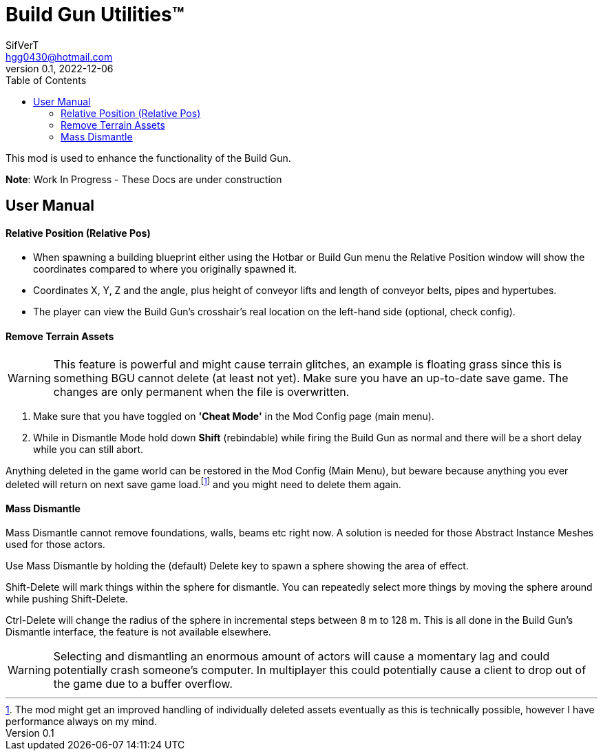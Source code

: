 = Build Gun Utilities(TM)
SifVerT <hgg0430@hotmail.com>
v0.1, 2022-12-06
:toc:

This mod is used to enhance the functionality of the Build Gun.

*Note*: Work In Progress - These Docs are under construction

== User Manual

==== Relative Position (Relative Pos)

- When spawning a building blueprint either using the Hotbar or Build Gun menu the Relative Position window will show the coordinates compared to where you originally spawned it.
- Coordinates X, Y, Z and the angle, plus height of conveyor lifts and length of conveyor belts, pipes and hypertubes.
- The player can view the Build Gun's crosshair's real location on the left-hand side (optional, check config).

==== Remove Terrain Assets

WARNING: This feature is powerful and might cause terrain glitches, an example is floating grass since this is something BGU cannot delete (at least not yet). Make sure you have an up-to-date save game. The changes are only permanent when the file is overwritten.

. Make sure that you have toggled on *'Cheat Mode'* in the Mod Config page (main menu).
. While in Dismantle Mode hold down *Shift* (rebindable) while firing the Build Gun as normal and there will be a short delay while you can still abort.

Anything deleted in the game world can be restored in the Mod Config (Main Menu), but beware because anything you ever deleted will return on next save game load.footnote:[The mod might get an improved handling of individually deleted assets eventually as this is technically possible, however I have performance always on my mind.] and you might need to delete them again.

==== Mass Dismantle

Mass Dismantle cannot remove foundations, walls, beams etc right now. A solution is needed for those Abstract Instance Meshes used for those actors.

Use Mass Dismantle by holding the (default) Delete key to spawn a sphere showing the area of effect.

Shift-Delete will mark things within the sphere for dismantle. You can repeatedly select more things by moving the sphere around while pushing Shift-Delete.

Ctrl-Delete will change the radius of the sphere in incremental steps between 8 m to 128 m. This is all done in the Build Gun's Dismantle interface, the feature is not available elsewhere.

WARNING: Selecting and dismantling an enormous amount of actors will cause a momentary lag and could potentially crash someone's computer. In multiplayer this could potentially cause a client to drop out of the game due to a buffer overflow.
